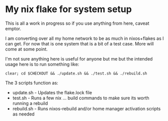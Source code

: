 * My nix flake for system setup

This is all a work in progress so if you use anything from here, caveat emptor.

I am converting over all my home network to be as much in nixos+flakes as I can get. For now that is one system that is a bit of a test case. More will come at some point.

I'm not sure anything here is useful for anyone but me but the intended usage here is to run something like:

#+begin_src shell
clear; cd $CHECKOUT && ./update.sh && ./test.sh && ./rebuild.sh
#+end_src

The 3 scripts function as:
 - update.sh  - Updates the flake.lock file
 - test.sh    - Runs a few nix ... build commands to make sure its worth running a rebuild
 - rebuild.sh - Runs nixos-rebuild and/or home manager activation scripts as needed
